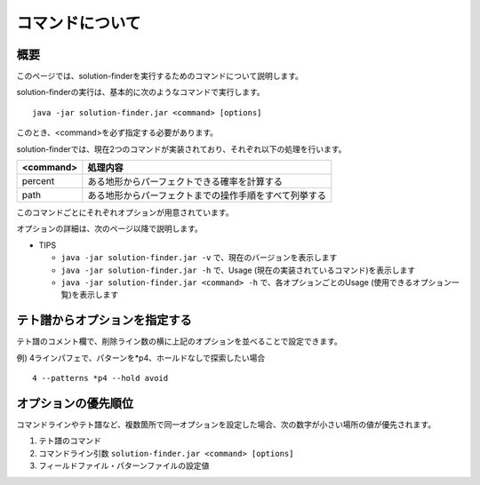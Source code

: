 ============================================================
コマンドについて
============================================================

概要
============================================================

このページでは、solution-finderを実行するためのコマンドについて説明します。

solution-finderの実行は、基本的に次のようなコマンドで実行します。 ::

  java -jar solution-finder.jar <command> [options]

このとき、<command>を必ず指定する必要があります。

solution-finderでは、現在2つのコマンドが実装されており、それぞれ以下の処理を行います。

========= =======================================================
<command> 処理内容
========= =======================================================
percent   ある地形からパーフェクトできる確率を計算する
path      ある地形からパーフェクトまでの操作手順をすべて列挙する
========= =======================================================

このコマンドごとにそれぞれオプションが用意されています。

オプションの詳細は、次のページ以降で説明します。

* TIPS

  - ``java -jar solution-finder.jar -v`` で、現在のバージョンを表示します
  - ``java -jar solution-finder.jar -h`` で、Usage (現在の実装されているコマンド)を表示します
  - ``java -jar solution-finder.jar <command> -h`` で、各オプションごとのUsage (使用できるオプション一覧)を表示します


テト譜からオプションを指定する
============================================================

テト譜のコメント欄で、削除ライン数の横に上記のオプションを並べることで設定できます。

例) 4ラインパフェで、パターンを*p4、ホールドなしで探索したい場合 ::

  4 --patterns *p4 --hold avoid


オプションの優先順位
============================================================

コマンドラインやテト譜など、複数箇所で同一オプションを設定した場合、次の数字が小さい場所の値が優先されます。

1. テト譜のコマンド
2. コマンドライン引数 ``solution-finder.jar <command> [options]``
3. フィールドファイル・パターンファイルの設定値
